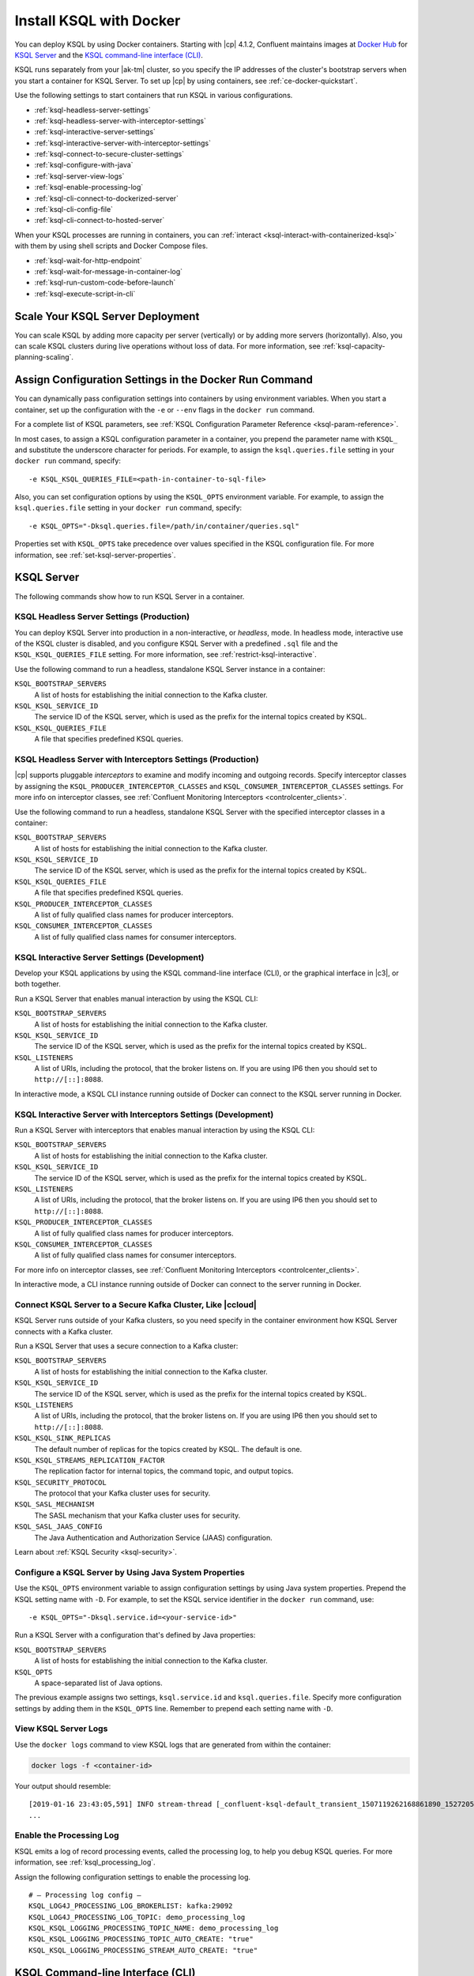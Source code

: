 .. _install-ksql-with-docker:

Install KSQL with Docker
########################

You can deploy KSQL by using Docker containers. Starting with |cp| 4.1.2,
Confluent maintains images at `Docker Hub <https://hub.docker.com/u/confluentinc>`__
for `KSQL Server <https://hub.docker.com/r/confluentinc/cp-ksql-server/>`__ and
the `KSQL command-line interface (CLI) <https://hub.docker.com/r/confluentinc/cp-ksql-cli/>`__.

KSQL runs separately from your |ak-tm| cluster, so you specify the IP addresses
of the cluster's bootstrap servers when you start a container for KSQL Server.
To set up |cp| by using containers, see :ref:`ce-docker-quickstart`.

Use the following settings to start containers that run KSQL in various
configurations.

* :ref:`ksql-headless-server-settings`
* :ref:`ksql-headless-server-with-interceptor-settings`
* :ref:`ksql-interactive-server-settings`
* :ref:`ksql-interactive-server-with-interceptor-settings`
* :ref:`ksql-connect-to-secure-cluster-settings`
* :ref:`ksql-configure-with-java`
* :ref:`ksql-server-view-logs`
* :ref:`ksql-enable-processing-log`
* :ref:`ksql-cli-connect-to-dockerized-server`
* :ref:`ksql-cli-config-file`
* :ref:`ksql-cli-connect-to-hosted-server`

When your KSQL processes are running in containers, you can
:ref:`interact <ksql-interact-with-containerized-ksql>` with them
by using shell scripts and Docker Compose files. 

* :ref:`ksql-wait-for-http-endpoint`
* :ref:`ksql-wait-for-message-in-container-log`
* :ref:`ksql-run-custom-code-before-launch`
* :ref:`ksql-execute-script-in-cli`

Scale Your KSQL Server Deployment
*********************************

You can scale KSQL by adding more capacity per server (vertically) or by adding
more servers (horizontally). Also, you can scale KSQL clusters during live operations
without loss of data. For more information, see :ref:`ksql-capacity-planning-scaling`.

Assign Configuration Settings in the Docker Run Command 
*******************************************************

You can dynamically pass configuration settings into containers by using
environment variables. When you start a container, set up the configuration
with the ``-e`` or ``--env`` flags in the ``docker run`` command.

For a complete list of KSQL parameters, see
:ref:`KSQL Configuration Parameter Reference <ksql-param-reference>`.

In most cases, to assign a KSQL configuration parameter in a container,
you prepend the parameter name with ``KSQL_`` and substitute the underscore
character for periods. For example, to assign the ``ksql.queries.file``
setting in your ``docker run`` command, specify:

::

   -e KSQL_KSQL_QUERIES_FILE=<path-in-container-to-sql-file>

Also, you can set configuration options by using the ``KSQL_OPTS`` environment
variable. For example, to assign the ``ksql.queries.file`` setting in your
``docker run`` command, specify: 

::

   -e KSQL_OPTS="-Dksql.queries.file=/path/in/container/queries.sql"

Properties set with ``KSQL_OPTS`` take precedence over values specified in the
KSQL configuration file. For more information, see :ref:`set-ksql-server-properties`. 

KSQL Server
***********

The following commands show how to run KSQL Server in a container.

.. _ksql-headless-server-settings:

KSQL Headless Server Settings (Production)
==========================================

You can deploy KSQL Server into production in a non-interactive, or *headless*,
mode. In headless mode, interactive use of the KSQL cluster is disabled, and
you configure KSQL Server with a predefined ``.sql`` file and the
``KSQL_KSQL_QUERIES_FILE`` setting. For more information, see :ref:`restrict-ksql-interactive`.

Use the following command to run a headless, standalone KSQL Server instance in
a container:

.. codewithvars:: bash

  docker run -d \
    -v /path/on/host:/path/in/container/ \
    -e KSQL_BOOTSTRAP_SERVERS=localhost:9092 \
    -e KSQL_KSQL_SERVICE_ID=ksql_standalone_1_ \
    -e KSQL_KSQL_QUERIES_FILE=/path/in/container/queries.sql \
    confluentinc/cp-ksql-server:|release|

``KSQL_BOOTSTRAP_SERVERS``
    A list of hosts for establishing the initial connection to the Kafka
    cluster.  

``KSQL_KSQL_SERVICE_ID``
    The service ID of the KSQL server, which is used as the prefix for the
    internal topics created by KSQL.

``KSQL_KSQL_QUERIES_FILE``
    A file that specifies predefined KSQL queries.

.. _ksql-headless-server-with-interceptor-settings:

KSQL Headless Server with Interceptors Settings (Production)
============================================================

|cp| supports pluggable *interceptors* to examine and modify incoming and
outgoing records. Specify interceptor classes by assigning the
``KSQL_PRODUCER_INTERCEPTOR_CLASSES`` and ``KSQL_CONSUMER_INTERCEPTOR_CLASSES``
settings. For more info on interceptor classes, see
:ref:`Confluent Monitoring Interceptors <controlcenter_clients>`.

Use the following command to run a headless, standalone KSQL Server with
the specified interceptor classes in a container:

.. codewithvars:: bash

  docker run -d \
    -v /path/on/host:/path/in/container/ \
    -e KSQL_BOOTSTRAP_SERVERS=localhost:9092 \
    -e KSQL_KSQL_SERVICE_ID=ksql_standalone_2_ \
    -e KSQL_PRODUCER_INTERCEPTOR_CLASSES=io.confluent.monitoring.clients.interceptor.MonitoringProducerInterceptor \
    -e KSQL_CONSUMER_INTERCEPTOR_CLASSES=io.confluent.monitoring.clients.interceptor.MonitoringConsumerInterceptor \
    -e KSQL_KSQL_QUERIES_FILE=/path/in/container/queries.sql \
    confluentinc/cp-ksql-server:|release|

``KSQL_BOOTSTRAP_SERVERS``
    A list of hosts for establishing the initial connection to the Kafka
    cluster. 

``KSQL_KSQL_SERVICE_ID``
    The service ID of the KSQL server, which is used as the prefix for the
    internal topics created by KSQL.

``KSQL_KSQL_QUERIES_FILE``
    A file that specifies predefined KSQL queries.

``KSQL_PRODUCER_INTERCEPTOR_CLASSES``
    A list of fully qualified class names for producer interceptors.

``KSQL_CONSUMER_INTERCEPTOR_CLASSES``
    A list of fully qualified class names for consumer interceptors.

.. _ksql-interactive-server-settings:

KSQL Interactive Server Settings (Development)
==============================================

Develop your KSQL applications by using the KSQL command-line interface (CLI),
or the graphical interface in |c3|, or both together.

Run a KSQL Server that enables manual interaction by using the KSQL CLI:

.. codewithvars:: bash

  docker run -d \
    -p 127.0.0.1:8088:8088 \
    -e KSQL_BOOTSTRAP_SERVERS=localhost:9092 \
    -e KSQL_LISTENERS=http://0.0.0.0:8088/ \
    -e KSQL_KSQL_SERVICE_ID=ksql_service_2_ \
    confluentinc/cp-ksql-server:|release|

``KSQL_BOOTSTRAP_SERVERS``
    A list of hosts for establishing the initial connection to the Kafka
    cluster. 

``KSQL_KSQL_SERVICE_ID``
    The service ID of the KSQL server, which is used as the prefix for the
    internal topics created by KSQL.

``KSQL_LISTENERS``
    A list of URIs, including the protocol, that the broker listens on.
    If you are using IP6 then you should set to ``http://[::]:8088``.

In interactive mode, a KSQL CLI instance running outside of Docker can connect
to the KSQL server running in Docker.

.. _ksql-interactive-server-with-interceptor-settings:

KSQL Interactive Server with Interceptors Settings (Development) 
================================================================

Run a KSQL Server with interceptors that enables manual interaction by using
the KSQL CLI:

.. codewithvars:: bash

  docker run -d \
    -p 127.0.0.1:8088:8088 \
    -e KSQL_BOOTSTRAP_SERVERS=localhost:9092 \
    -e KSQL_LISTENERS=http://0.0.0.0:8088/ \
    -e KSQL_KSQL_SERVICE_ID=ksql_service_3_ \
    -e KSQL_PRODUCER_INTERCEPTOR_CLASSES=io.confluent.monitoring.clients.interceptor.MonitoringProducerInterceptor \
    -e KSQL_CONSUMER_INTERCEPTOR_CLASSES=io.confluent.monitoring.clients.interceptor.MonitoringConsumerInterceptor \
    confluentinc/cp-ksql-server:|release|

``KSQL_BOOTSTRAP_SERVERS``
    A list of hosts for establishing the initial connection to the Kafka
    cluster.

``KSQL_KSQL_SERVICE_ID``
    The service ID of the KSQL server, which is used as the prefix for the
    internal topics created by KSQL.

``KSQL_LISTENERS``
    A list of URIs, including the protocol, that the broker listens on.
    If you are using IP6 then you should set to ``http://[::]:8088``.

``KSQL_PRODUCER_INTERCEPTOR_CLASSES``
    A list of fully qualified class names for producer interceptors.

``KSQL_CONSUMER_INTERCEPTOR_CLASSES``
    A list of fully qualified class names for consumer interceptors.

For more info on interceptor classes, see
:ref:`Confluent Monitoring Interceptors <controlcenter_clients>`.

In interactive mode, a CLI instance running outside of Docker can connect
to the server running in Docker.

.. _ksql-connect-to-secure-cluster-settings:

Connect KSQL Server to a Secure Kafka Cluster, Like |ccloud|
============================================================

KSQL Server runs outside of your Kafka clusters, so you need specify in the 
container environment how KSQL Server connects with a Kafka cluster.

Run a KSQL Server that uses a secure connection to a Kafka cluster:

.. codewithvars:: bash

  docker run -d \
    -p 127.0.0.1:8088:8088 \
    -e KSQL_BOOTSTRAP_SERVERS=REMOVED_SERVER1:9092,REMOVED_SERVER2:9093,REMOVED_SERVER3:9094 \
    -e KSQL_LISTENERS=http://0.0.0.0:8088/ \
    -e KSQL_KSQL_SERVICE_ID=default_ \
    -e KSQL_KSQL_SINK_REPLICAS=3 \
    -e KSQL_KSQL_STREAMS_REPLICATION_FACTOR=3 \
    -e KSQL_SECURITY_PROTOCOL=SASL_SSL \
    -e KSQL_SASL_MECHANISM=PLAIN \
    -e KSQL_SASL_JAAS_CONFIG="org.apache.kafka.common.security.plain.PlainLoginModule required username=\"<username>\" password=\"<strong-password>\";" \
    confluentinc/cp-ksql-server:|release|

``KSQL_BOOTSTRAP_SERVERS``
    A list of hosts for establishing the initial connection to the Kafka
    cluster. 

``KSQL_KSQL_SERVICE_ID``
    The service ID of the KSQL server, which is used as the prefix for the
    internal topics created by KSQL.

``KSQL_LISTENERS``
    A list of URIs, including the protocol, that the broker listens on.
    If you are using IP6 then you should set to ``http://[::]:8088``.
    
``KSQL_KSQL_SINK_REPLICAS``
    The default number of replicas for the topics created by KSQL.
    The default is one.

``KSQL_KSQL_STREAMS_REPLICATION_FACTOR``
    The replication factor for internal topics, the command topic, and output
    topics. 

``KSQL_SECURITY_PROTOCOL``
    The protocol that your Kafka cluster uses for security.

``KSQL_SASL_MECHANISM``
    The SASL mechanism that your Kafka cluster uses for security.

``KSQL_SASL_JAAS_CONFIG``
    The Java Authentication and Authorization Service (JAAS) configuration.

Learn about :ref:`KSQL Security <ksql-security>`.

.. _ksql-configure-with-java:

Configure a KSQL Server by Using Java System Properties
=======================================================

Use the ``KSQL_OPTS`` environment variable to assign configuration settings
by using Java system properties. Prepend the KSQL setting name with ``-D``.
For example, to set the KSQL service identifier in the ``docker run`` command,
use:

::

   -e KSQL_OPTS="-Dksql.service.id=<your-service-id>"

Run a KSQL Server with a configuration that's defined by Java properties:

.. codewithvars:: bash

  docker run -d \
    -v /path/on/host:/path/in/container/ \
    -e KSQL_BOOTSTRAP_SERVERS=localhost:9092 \
    -e KSQL_OPTS="-Dksql.service.id=ksql_service_3_  -Dksql.queries.file=/path/in/container/queries.sql" \
    confluentinc/cp-ksql-server:|release|

``KSQL_BOOTSTRAP_SERVERS``
    A list of hosts for establishing the initial connection to the Kafka
    cluster.

``KSQL_OPTS``
    A space-separated list of Java options.

The previous example assigns two settings, ``ksql.service.id`` and ``ksql.queries.file``.
Specify more configuration settings by adding them in the ``KSQL_OPTS`` line.
Remember to prepend each setting name with ``-D``. 

.. _ksql-server-view-logs:

View KSQL Server Logs
=====================

Use the ``docker logs`` command to view KSQL logs that are generated from 
within the container:

.. code:: bash

   docker logs -f <container-id>

Your output should resemble:

::

  [2019-01-16 23:43:05,591] INFO stream-thread [_confluent-ksql-default_transient_1507119262168861890_1527205385485-71c8a94c-abe9-45ba-91f5-69a762ec5c1d-StreamThread-17] Starting (org.apache.kafka.streams.processor.internals.StreamThread:713)
  ...

.. _ksql-enable-processing-log:

Enable the Processing Log
=========================

KSQL emits a log of record processing events, called the processing log, to
help you debug KSQL queries. For more information, see :ref:`ksql_processing_log`.

Assign the following configuration settings to enable the processing log.

::

    # — Processing log config —
    KSQL_LOG4J_PROCESSING_LOG_BROKERLIST: kafka:29092
    KSQL_LOG4J_PROCESSING_LOG_TOPIC: demo_processing_log
    KSQL_KSQL_LOGGING_PROCESSING_TOPIC_NAME: demo_processing_log
    KSQL_KSQL_LOGGING_PROCESSING_TOPIC_AUTO_CREATE: "true"
    KSQL_KSQL_LOGGING_PROCESSING_STREAM_AUTO_CREATE: "true"

KSQL Command-line Interface (CLI)
*********************************

Develop the KSQL queries and statements for your real-time streaming
applications by using the KSQL CLI, or the graphical interface in |C3|,
or both together. The KSQL CLI connects to a running KSQL Server instance
to enable inspecting Kafka topics and creating KSQL streams and tables. For
more information, see :ref:`install_cli-config`.

The following commands show how to run the KSQL CLI in a container and
connect to a KSQL Server.

.. _ksql-cli-connect-to-dockerized-server:

Connect KSQL CLI to a Dockerized KSQL Server
============================================

Run a KSQL CLI instance in a container and connect to a KSQL Server that's
running in a different container.

.. codewithvars:: bash

  # Run KSQL Server.
  docker run -d -p 10.0.0.11:8088:8088 \
    -e KSQL_BOOTSTRAP_SERVERS=localhost:9092 \
    -e KSQL_OPTS="-Dksql.service.id=ksql_service_3_  -Dlisteners=http://0.0.0.0:8088/" \  
    confluentinc/cp-ksql-server:|release|

  # Connect the KSQL CLI to the server.
  docker run -it confluentinc/cp-ksql-cli http://10.0.0.11:8088 

``KSQL_BOOTSTRAP_SERVERS``
    A list of hosts for establishing the initial connection to the Kafka
    cluster.

``KSQL_OPTS``
    A space-separated list of Java options.
    If you are using IP6 then you should set listeners to ``http://[::]:8088``.

The Docker network created by KSQL Server enables you to connect with a
dockerized KSQL CLI.

.. _ksql-cli-config-file:

Start KSQL CLI With a Provided Configuration File
=================================================

Set up a a KSQL CLI instance by using a configuration file, and run it in a
container:

.. codewithvars:: bash

  # Assume KSQL Server is running.
  # Ensure that the configuration file exists.
  ls /path/on/host/ksql-cli.properties

  docker run -it \
    -v /path/on/host/:/path/in/container  \
    confluentinc/cp-ksql-cli:|release| http://10.0.0.11:8088 \
    --config-file /path/in/container/ksql-cli.properties

.. _ksql-cli-connect-to-hosted-server:

Connect KSQL CLI to a KSQL Server Running on Another Host (Cloud)
=================================================================

Run a KSQL CLI instance in a container and connect to a remote KSQL Server
host:

.. codewithvars:: bash

  docker run -it confluentinc/cp-ksql-cli:|release| \
    http://ec2-blah.us-blah.compute.amazonaws.com:8080

Your output should resemble:

.. codewithvars:: text

  ... 
  Copyright 2017-2018 Confluent Inc.

  CLI v|release|, Server v|release| located at http://ec2-blah.us-blah.compute.amazonaws.com:8080

  Having trouble? Type 'help' (case-insensitive) for a rundown of how things work!

  ksql>

.. _ksql-interact-with-containerized-ksql:

Interact With KSQL Running in a Docker Container
***************************************************

You can communicate with KSQL Server and the KSQL CLI when they run in Docker
containers. The following examples show common tasks with KSQL processes that
run in containers.

* :ref:`ksql-wait-for-http-endpoint`
* :ref:`ksql-wait-for-message-in-container-log`
* :ref:`ksql-run-custom-code-before-launch`
* :ref:`ksql-execute-script-in-cli`

.. _ksql-wait-for-http-endpoint:

Wait for an HTTP Endpoint to Be Available
=========================================

Sometimes, a container reports its state as ``up`` before it's actually running.
In this case, the docker-compose ``depends_on`` dependencies aren't sufficient.
For a service that exposes an HTTP endpoint, like KSQL Server, you can force a
script to wait before running a client that requires the service to be ready
and available.

Use the following bash commands to wait for KSQL Server to be available: 

.. code:: bash

   echo -e "\n\n⏳ Waiting for KSQL to be available before launching CLI\n"
   while [ $(curl -s -o /dev/null -w %{http_code} http://<ksql-server-ip-address>:8088/) -eq 000 ]
   do 
     echo -e $(date) "KSQL Server HTTP state: " $(curl -s -o /dev/null -w %{http_code} http://<ksql-server-ip-address>:8088/) " (waiting for 200)"
     sleep 5
   done

This script pings the KSQL Server at ``<ksql-server-ip-address>:8088``
every five seconds, until it receives an HTTP 200 response.

.. note::

   The previous script doesn't work with "headless" deployments of KSQL Server,
   because headless deployments don't have a REST API server.  

To launch the KSQL CLI in a container only after KSQL Server is available, use
the following Docker Compose command: 

.. code:: bash

   docker-compose exec ksql-cli bash -c \
   'echo -e "\n\n⏳ Waiting for KSQL to be available before launching CLI\n"; while [ $(curl -s -o /dev/null -w %{http_code} http://<ksql-server-ip-address>:8088/) -eq 000 ] ; do echo -e $(date) "KSQL Server HTTP state: " $(curl -s -o /dev/null -w %{http_code} http://<ksql-server-ip-address>:8088/) " (waiting for 200)" ; sleep 5 ; done; ksql http://<ksql-server-ip-address>:8088'

.. _ksql-wait-for-message-in-container-log:

Wait for a Particular Phrase in a Container’s Log
=================================================

Use the ``grep`` command and `bash process substitution <http://tldp.org/LDP/abs/html/process-sub.html>`__
to wait until the a specific phrase occurs in the Docker Compose log:

.. code:: bash

   export CONNECT_HOST=<container-name>
   echo -e "\n--\n\nWaiting for Kafka Connect to start on $CONNECT_HOST … ⏳"
   grep -q "Kafka Connect started" <(docker-compose logs -f $CONNECT_HOST)


.. _ksql-run-custom-code-before-launch:

Run Custom Code Before Launching a Container’s Program
======================================================

You can run custom code, like downloading a dependency or moving a file, before
a KSQL process starts in a container. Use Docker Compose to overlay a change on
an existing image.

Get the Container's Default Command
-----------------------------------

Discover the default command that the container runs when it launches, which is
either ``Entrypoint`` or ``Cmd``:

.. codewithvars:: bash

   docker inspect --format='{{.Config.Entrypoint}}' confluentinc/cp-ksql-server:|release|
   docker inspect --format='{{.Config.Cmd}}' confluentinc/cp-ksql-server:|release|

Your output should resemble:

::

   []
   [/etc/confluent/docker/run]

In this example, the default command is ``/etc/confluent/docker/run``.

Run Custom Commands Before the KSQL Process Starts
--------------------------------------------------

In a Docker Compose file, add the commands that you want to run before the main
process starts. Use the ``command`` option to override the default command. In
the following example, the ``command`` option creates a directory and downloads
a tar archive into it.

.. codewithvars:: yaml

   ksql-server:
     image: confluentinc/cp-ksql-server:|release|
     depends_on:
       - kafka
     environment:
       KSQL_BOOTSTRAP_SERVERS: <bootstrap-server-ip>:29092
       KSQL_LISTENERS: http://0.0.0.0:8088
     command: 
       - /bin/bash
       - -c 
       - |
         mkdir -p /data/maxmind
         cd /data/maxmind
         curl https://geolite.maxmind.com/download/geoip/database/GeoLite2-City.tar.gz | tar xz 
         /etc/confluent/docker/run


After the ``mkdir``, ``cd``, ``curl``, and ``tar`` commands run,
the ``/etc/confluent/docker/run`` command starts the ``cp-ksql-server`` image
with the specified settings.

.. note::

   The literal block scalar, ``- |``, enables passing multiple arguments to
   ``command``, by indicating that the following lines are all part of the same
   entry. 


.. _ksql-execute-script-in-cli:

Execute a KSQL script in the KSQL CLI
=====================================

The following Docker Compose YAML runs KSQL CLI and passes it a KSQL script
for execution. The manual EXIT is required. The advantage of this approach,
compared with running KSQL Server headless with a queries file, is that you can
still interact with KSQL, and you can pre-build the environment to a desired
state.

.. codewithvars:: yaml

   ksql-cli:
     image: confluentinc/cp-ksql-cli:|release|
     depends_on:
       - ksql-server
     volumes:
       - $PWD/ksql-scripts/:/data/scripts/
     entrypoint: 
       - /bin/bash
       - -c
       - |
         echo -e "\n\n⏳ Waiting for KSQL to be available before launching CLI\n"
         while [ $$(curl -s -o /dev/null -w %{http_code} http://<ksql-server-ip>:8088/) -eq 000 ]
         do 
           echo -e $$(date) "KSQL Server HTTP state: " $$(curl -s -o /dev/null -w %{http_code} http://<ksql-server-ip>:8088/) " (waiting for 200)"
           sleep 5
         done
         echo -e "\n\n-> Running KSQL commands\n"
         cat /data/scripts/my-ksql-script.sql <(echo 'EXIT')| ksql http://<ksql-server-ip>:8088
         echo -e "\n\n-> Sleeping…\n"
         sleep infinity

.. note:

   The ``sleep infinity`` command is necessary. Without it, the container exits,
   because all of the defined ``entrypoint`` commands will have executed.


Next Steps
**********

* :ref:`ksql_quickstart-docker`
* :ref:`ksql_clickstream-docker`
